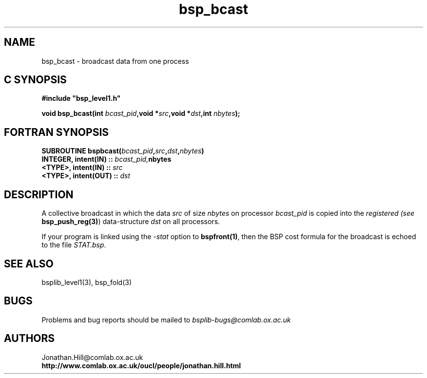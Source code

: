 .TH "bsp_bcast" 3 "1.4 25/9/98" "Oxford BSP Toolset" "BSPlib level1"
.SH NAME
bsp_bcast \- broadcast data from one process


.SH C SYNOPSIS
.nf
.B #include \&"bsp_level1.h\&"
.PP
.BI "void bsp_bcast(int " bcast_pid ",void *" src \c
.BI ",void *" dst ",int " nbytes ");"
.fi
.SH FORTRAN SYNOPSIS
.nf
.BI "SUBROUTINE bspbcast(" bcast_pid , src\c
.BI , dst , nbytes )
.BI "  INTEGER, intent(IN)  :: " bcast_pid, nbytes
.BI "  <TYPE>,  intent(IN)  :: " src
.BI "  <TYPE>,  intent(OUT) :: " dst
.fi

.SH DESCRIPTION
A collective broadcast in which the data
.I src
of size
.I nbytes
on processor
.I bcast_pid
is copied into the
.I registered (see 
.B bsp_push_reg(3)\c
\&) data-structure
.I dst
on all processors.
.PP
If your program is linked using the 
.I -stat
option to 
.B bspfront(1)\c
\&, then the BSP cost formula for the broadcast is echoed to the file
.I STAT.bsp\c
\&.

.SH "SEE ALSO"
bsplib_level1(3), bsp_fold(3)

.SH BUGS
Problems and bug reports should be mailed to 
.I bsplib-bugs@comlab.ox.ac.uk

.SH AUTHORS
Jonathan.Hill@comlab.ox.ac.uk
.br
.B http://www.comlab.ox.ac.uk/oucl/people/jonathan.hill.html

